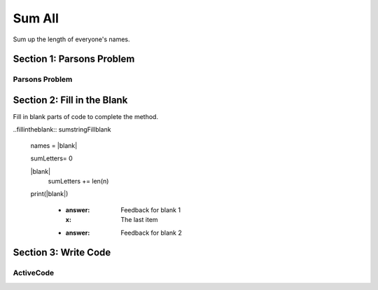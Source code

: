 =====================
Sum All
=====================

.. Here is were you specify the content and order of your new book.

.. Each section heading (e.g. "SECTION 1: A Random Section") will be
   a heading in the table of contents. Source files that should be
   generated and included in that section should be placed on individual
   lines, with one line separating the first source filename and the
   :maxdepth: line.

   Congratulations!   If you can see this file you have probably successfully run the ``runestone init`` command.  If you are looking at this as a source file you should now run ``runestone build``  to generate html files.   Once you have run the build command you can run ``runestone serve`` and then view this in your browser at ``http://localhost:8000``

.. Sources can also be included from subfolders of this directory.
   (e.g. "DataStructures/queues.rst").


Sum up the length of everyone's names.

Section 1: Parsons Problem
::::::::::::::::::::::::::::


Parsons Problem
----------------

.. parsonsprob:: sumstringParsons

    Match the labels to the appropriate parts of the code.

   names = getClassNames()

   sumLetters= 0

   for n in names:
     sumLetters += len(n)

   print(sumLetters)
   -----
   Collect input
   Start sum with zero
   Go through all items in the list
   Add that value to the sum
   Show the sum
   =====
  Go to the first element in the list #distractor
  Add that value to itself #distractor
  Show the changed list #distractor


Section 2: Fill in the Blank
:::::::::::::::::::::::::::::

Fill in blank parts of code to complete the method.

..fillintheblank:: sumstringFillblank

   names = |blank|

   sumLetters= 0

   |blank|
     sumLetters += len(n)

   print(|blank|)

    - :answer: Feedback for blank 1
      :x: The last item
    - :answer: Feedback for blank 2







Section 3: Write Code
:::::::::::::::::::::::::

ActiveCode
----------

.. activecode:: sumstringActivecode

   :coach:
   :caption: This is a caption

   names = getClassNames()






   print(sumLetters)
